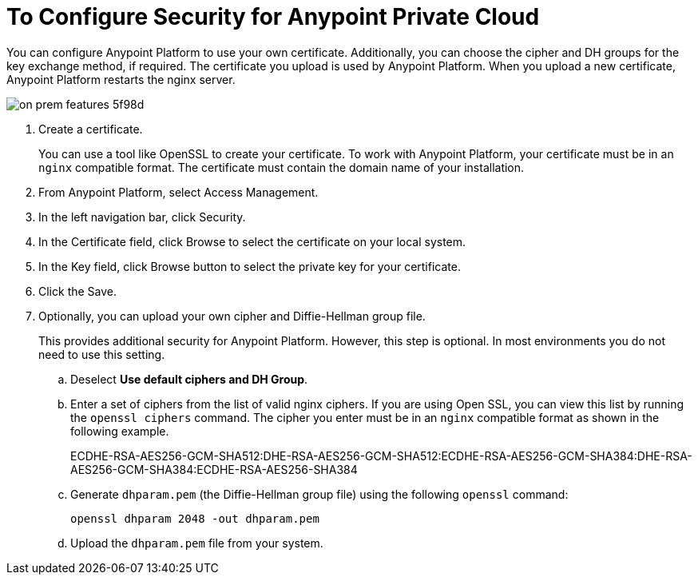 = To Configure Security for Anypoint Private Cloud

You can configure Anypoint Platform to use your own certificate. Additionally, you can choose the cipher and DH groups for the key exchange method, if required. The certificate you upload is used by Anypoint Platform. When you upload a new certificate, Anypoint Platform restarts the nginx server.

image::on-prem-features-5f98d.png[]

. Create a certificate.
+
You can use a tool like OpenSSL to create your certificate. To work with Anypoint Platform, your certificate must be in an `nginx` compatible format. The certificate must contain the domain name of your installation.

. From Anypoint Platform, select Access Management.
. In the left navigation bar, click Security.
. In the Certificate field, click Browse to select the certificate on your local system.
. In the Key field, click Browse button to select the private key for your certificate.
. Click the Save.
. Optionally, you can upload your own cipher and Diffie-Hellman group file.
+
This provides additional security for Anypoint Platform. However, this step is optional. In most environments you do not need to use this setting.

.. Deselect *Use default ciphers and DH Group*.
.. Enter a set of ciphers from the list of valid nginx ciphers. If you are using Open SSL, you can view this list by running the `openssl ciphers` command. The cipher you enter must be in an `nginx` compatible format as shown in the following example.
+
ECDHE-RSA-AES256-GCM-SHA512:DHE-RSA-AES256-GCM-SHA512:ECDHE-RSA-AES256-GCM-SHA384:DHE-RSA-AES256-GCM-SHA384:ECDHE-RSA-AES256-SHA384

.. Generate `dhparam.pem` (the Diffie-Hellman group file) using the following `openssl` command:
+
----
openssl dhparam 2048 -out dhparam.pem
----

.. Upload the `dhparam.pem` file from your system.